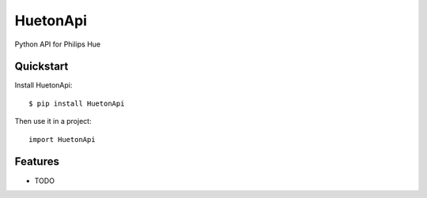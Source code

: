=============================
HuetonApi
=============================

.. image:: https://badge.fury.io/py/HuetonApi.png
    :target: http://badge.fury.io/py/HuetonApi
    
.. image:: https://travis-ci.org/bodiam/HuetonApi.png?branch=master
        :target: https://travis-ci.org/bodiam/HuetonApi

.. image:: https://pypip.in/d/HuetonApi/badge.png
        :target: https://crate.io/packages/HuetonApi?version=latest


Python API for Philips Hue

Quickstart
----------

Install HuetonApi::

    $ pip install HuetonApi

Then use it in a project::

	import HuetonApi

Features
--------

* TODO
